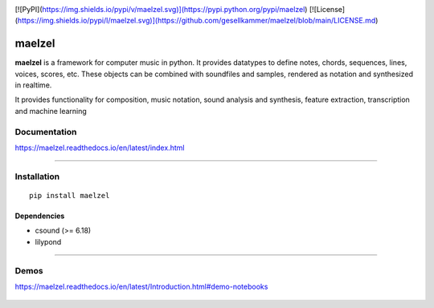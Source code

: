 .. image:: docs/assets/maelzel-logo.png
	:width: 320px
	:align: center

[![PyPI](https://img.shields.io/pypi/v/maelzel.svg)](https://pypi.python.org/pypi/maelzel)
[![License](https://img.shields.io/pypi/l/maelzel.svg)](https://github.com/gesellkammer/maelzel/blob/main/LICENSE.md)

maelzel
=======

**maelzel** is a framework for computer music in python. It provides
datatypes to define notes, chords, sequences, lines, voices, scores, etc.
These objects can be combined with soundfiles and samples, rendered as notation
and synthesized in realtime.

It provides functionality for composition, music notation, sound analysis
and synthesis, feature extraction, transcription and machine learning


Documentation
-------------

https://maelzel.readthedocs.io/en/latest/index.html


--------------


Installation
------------

::

    pip install maelzel


Dependencies
~~~~~~~~~~~~

- csound (>= 6.18)
- lilypond


-------------


Demos
-----

https://maelzel.readthedocs.io/en/latest/Introduction.html#demo-notebooks

.. figure:: docs/assets/maelzel-demos.png
  :target: https://maelzel.readthedocs.io/en/latest/Introduction.html#demo-notebooks


